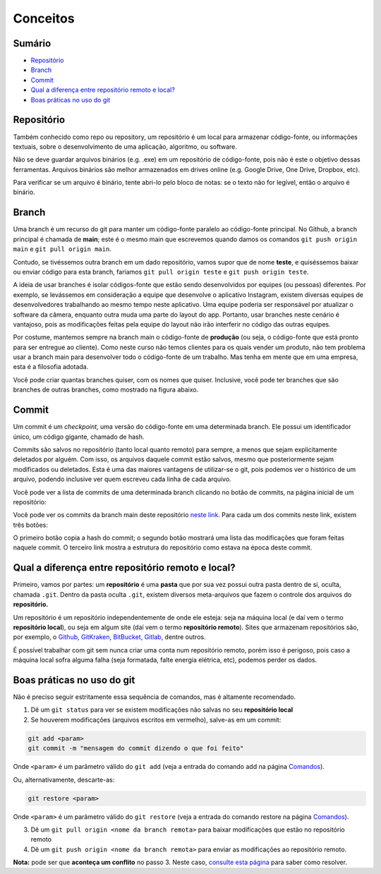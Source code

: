 Conceitos
---------

Sumário
~~~~~~~

-  `Repositório <#repositório>`__
-  `Branch <#branch>`__
-  `Commit <#commit>`__
-  `Qual a diferença entre repositório remoto e
   local? <#qual-a-diferença-entre-repositório-remoto-e-local>`__
-  `Boas práticas no uso do git <#boas-práticas-no-uso-do-git>`__

Repositório
~~~~~~~~~~~

Também conhecido como repo ou repository, um repositório é um local para
armazenar código-fonte, ou informações textuais, sobre o desenvolvimento
de uma aplicação, algoritmo, ou software.

Não se deve guardar arquivos binários (e.g. .exe) em um repositório de
código-fonte, pois não é este o objetivo dessas ferramentas. Arquivos
binários são melhor armazenados em drives online (e.g. Google Drive, One
Drive, Dropbox, etc).

Para verificar se um arquivo é binário, tente abri-lo pelo bloco de
notas: se o texto não for legível, então o arquivo é binário.

Branch
~~~~~~

Uma branch é um recurso do git para manter um código-fonte paralelo ao
código-fonte principal. No Github, a branch principal é chamada de
**main**; este é o mesmo main que escrevemos quando damos os comandos
``git push origin main`` e ``git pull origin main``.

Contudo, se tivéssemos outra branch em um dado repositório, vamos supor
que de nome **teste**, e quiséssemos baixar ou enviar código para esta
branch, faríamos ``git pull origin teste`` e ``git push origin teste``.

A ideia de usar branches é isolar códigos-fonte que estão sendo
desenvolvidos por equipes (ou pessoas) diferentes. Por exemplo, se
levássemos em consideração a equipe que desenvolve o aplicativo
Instagram, existem diversas equipes de desenvolvedores trabalhando ao
mesmo tempo neste aplicativo. Uma equipe poderia ser responsável por
atualizar o software da câmera, enquanto outra muda uma parte do layout
do app. Portanto, usar branches neste cenário é vantajoso, pois as
modificações feitas pela equipe do layout não irão interferir no código
das outras equipes.

Por costume, mantemos sempre na branch main o código-fonte de
**produção** (ou seja, o código-fonte que está pronto para ser entregue
ao cliente). Como neste curso não temos clientes para os quais vender um
produto, não tem problema usar a branch main para desenvolver todo o
código-fonte de um trabalho. Mas tenha em mente que em uma empresa, esta
é a filosofia adotada.

Você pode criar quantas branches quiser, com os nomes que quiser.
Inclusive, você pode ter branches que são branches de outras branches,
como mostrado na figura abaixo.

|image0|

Commit
~~~~~~

Um commit é um *checkpoint*, uma versão do código-fonte em uma
determinada branch. Ele possui um identificador único, um código
gigante, chamado de hash.

Commits são salvos no repositório (tanto local quanto remoto) para
sempre, a menos que sejam explicitamente deletados por alguém. Com isso,
os arquivos daquele commit estão salvos, mesmo que posteriormente sejam
modificados ou deletados. Esta é uma das maiores vantagens de
utilizar-se o git, pois podemos ver o histórico de um arquivo, podendo
inclusive ver quem escreveu cada linha de cada arquivo.

Você pode ver a lista de commits de uma determinada branch clicando no
botão de commits, na página inicial de um repositório:

|image1|

Você pode ver os commits da branch main deste repositório `neste
link <https://github.com/CTISM-Prof-Henry/gitEssentials/commits/main>`__.
Para cada um dos commits neste link, existem três botões:

|image2|

O primeiro botão copia a hash do commit; o segundo botão mostrará uma
lista das modificações que foram feitas naquele commit. O terceiro link
mostra a estrutura do repositório como estava na época deste commit.

Qual a diferença entre repositório remoto e local?
~~~~~~~~~~~~~~~~~~~~~~~~~~~~~~~~~~~~~~~~~~~~~~~~~~

Primeiro, vamos por partes: um **repositório** é uma **pasta** que por
sua vez possui outra pasta dentro de si, oculta, chamada ``.git``.
Dentro da pasta oculta ``.git``, existem diversos meta-arquivos que
fazem o controle dos arquivos do **repositório.**

Um repositório é um repositório independentemente de onde ele esteja:
seja na máquina local (e daí vem o termo **repositório local**), ou seja
em algum site (daí vem o termo **repositório remoto**). Sites que
armazenam repositórios são, por exemplo, o
`Github <https://github.com>`__,
`GitKraken <https://www.gitkraken.com>`__,
`BitBucket <https://bitbucket.org>`__,
`Gitlab <https://about.gitlab.com>`__, dentre outros.

É possível trabalhar com git sem nunca criar uma conta num repositório
remoto, porém isso é perigoso, pois caso a máquina local sofra alguma
falha (seja formatada, falte energia elétrica, etc), podemos perder os
dados.

Boas práticas no uso do git
~~~~~~~~~~~~~~~~~~~~~~~~~~~

Não é preciso seguir estritamente essa sequência de comandos, mas é
altamente recomendado.

1. Dê um ``git status`` para ver se existem modificações não salvas no
   seu **repositório local**
2. Se houverem modificações (arquivos escritos em vermelho), salve-as em
   um commit:

.. code:: bash

   git add <param>
   git commit -m "mensagem do commit dizendo o que foi feito"

Onde ``<param>`` é um parâmetro válido do ``git add`` (veja a entrada do
comando add na página `Comandos <comandos.md#git-add>`__).

Ou, alternativamente, descarte-as:

.. code:: bash

   git restore <param>

Onde ``<param>`` é um parâmetro válido do ``git restore`` (veja a
entrada do comando restore na página
`Comandos <comandos.md#git-restore>`__).

3. Dê um ``git pull origin <nome da branch remota>`` para baixar
   modificações que estão no repositório remoto
4. Dê um ``git push origin <nome da branch remota>`` para enviar as
   modificações ao repositório remoto.

**Nota:** pode ser que **aconteça um conflito** no passo 3. Neste caso,
`consulte esta página <resolvendo_conflitos.md>`__ para saber como
resolver.

.. |image0| image:: ../imagens/branches.png
.. |image1| image:: ../imagens/commits_button.png
.. |image2| image:: ../imagens/commit_buttons.png
